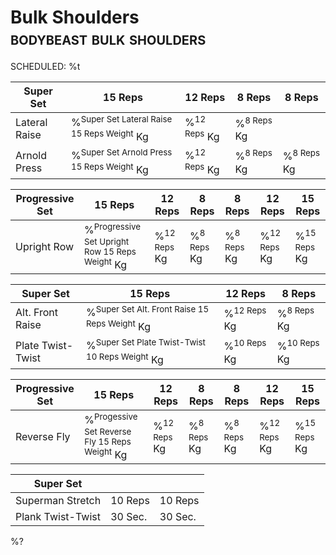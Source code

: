 * Bulk Shoulders :bodybeast:bulk:shoulders:
SCHEDULED: %t

|---------------+-----------------------------------------------+----------------+---------------+---------------|
| Super Set     | 15 Reps                                       | 12 Reps        | 8 Reps        | 8 Reps        |
|---------------+-----------------------------------------------+----------------+---------------+---------------|
| Lateral Raise | %^{Super Set Lateral Raise 15 Reps Weight} Kg | %^{12 Reps} Kg | %^{8 Reps} Kg |               |
| Arnold Press  | %^{Super Set Arnold Press 15 Reps Weight} Kg  | %^{12 Reps} Kg | %^{8 Reps} Kg | %^{8 Reps} Kg |
|---------------+-----------------------------------------------+----------------+---------------+---------------|


|-----------------+---------------------------------------------------+----------------+---------------+---------------+----------------+----------------|
| Progressive Set | 15 Reps                                           | 12 Reps        | 8 Reps        | 8 Reps        | 12 Reps        | 15 Reps        |
|-----------------+---------------------------------------------------+----------------+---------------+---------------+----------------+----------------|
| Upright Row     | %^{Progressive Set Upright Row 15 Reps Weight} Kg | %^{12 Reps} Kg | %^{8 Reps} Kg | %^{8 Reps} Kg | %^{12 Reps} Kg | %^{15 Reps} Kg |
|-----------------+---------------------------------------------------+----------------+---------------+---------------+----------------+----------------|


|-------------------+---------------------------------------------------+----------------+----------------+
| Super Set         | 15 Reps                                           | 12 Reps        | 8 Reps         |
|-------------------+---------------------------------------------------+----------------+----------------+
| Alt. Front Raise  | %^{Super Set Alt. Front Raise 15 Reps Weight} Kg  | %^{12 Reps} Kg | %^{8 Reps} Kg  |
| Plate Twist-Twist | %^{Super Set Plate Twist-Twist 10 Reps Weight} Kg | %^{10 Reps} Kg | %^{10 Reps} Kg |
|-------------------+---------------------------------------------------+----------------+----------------+


|-----------------+--------------------------------------------------+----------------+---------------+---------------+----------------+----------------|
| Progressive Set | 15 Reps                                          | 12 Reps        | 8 Reps        | 8 Reps        | 12 Reps        | 15 Reps        |
|-----------------+--------------------------------------------------+----------------+---------------+---------------+----------------+----------------|
| Reverse Fly     | %^{Progessive Set Reverse Fly 15 Reps Weight} Kg | %^{12 Reps} Kg | %^{8 Reps} Kg | %^{8 Reps} Kg | %^{12 Reps} Kg | %^{15 Reps} Kg |
|-----------------+--------------------------------------------------+----------------+---------------+---------------+----------------+----------------|


|-------------------+---------+---------|
| Super Set         |         |         |
|-------------------+---------+---------|
| Superman Stretch  | 10 Reps | 10 Reps |
| Plank Twist-Twist | 30 Sec. | 30 Sec. |
|-------------------+---------+---------|

%?
